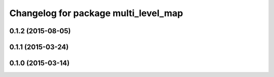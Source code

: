 ^^^^^^^^^^^^^^^^^^^^^^^^^^^^^^^^^^^^^
Changelog for package multi_level_map
^^^^^^^^^^^^^^^^^^^^^^^^^^^^^^^^^^^^^

0.1.2 (2015-08-05)
------------------

0.1.1 (2015-03-24)
------------------

0.1.0 (2015-03-14)
------------------
